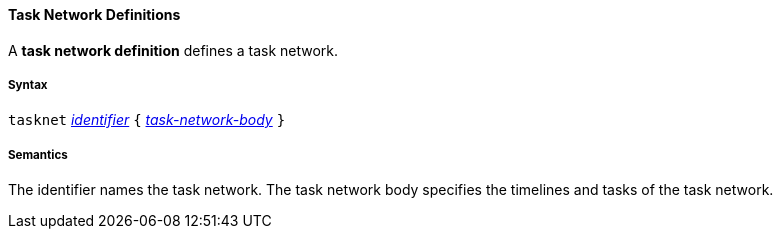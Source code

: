 ==== Task Network Definitions

A *task network definition* defines a task network.

===== Syntax

`tasknet`
<<Detailed-Description_Identifiers,_identifier_>>
`{` 
<<Detailed-Description_Definitions_Task-Network-Bodies,_task-network-body_>>
`}`

===== Semantics

The identifier names the task network.
The task network body specifies the timelines and tasks
of the task network.

